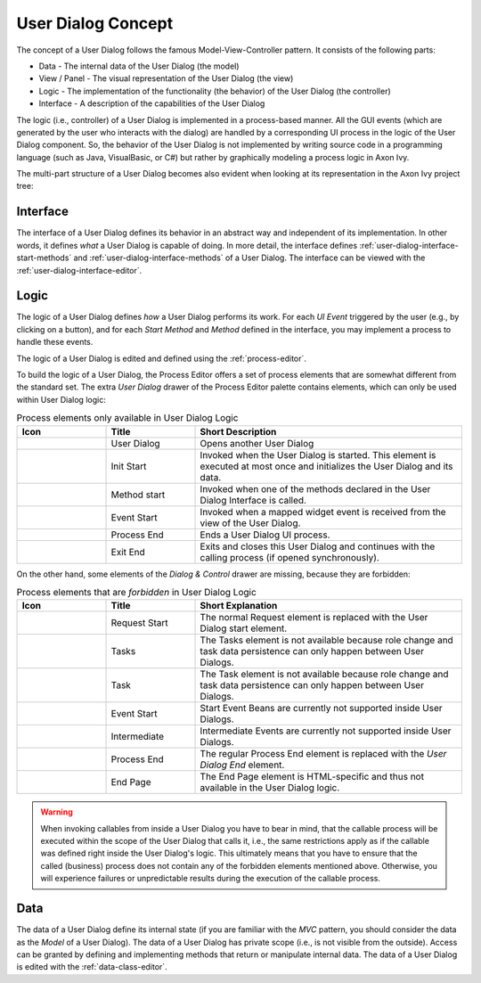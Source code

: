 


.. _user-dialog-concept:

User Dialog Concept
-------------------

The concept of a User Dialog follows the famous Model-View-Controller
pattern. It consists of the following parts:

-  Data - The internal data of the User Dialog (the model)

-  View / Panel - The visual representation of the User Dialog (the view)

-  Logic - The implementation of the functionality (the behavior) of the
   User Dialog (the controller)

-  Interface - A description of the capabilities of the User Dialog

The logic (i.e., controller) of a User Dialog is implemented in a process-based
manner. All the GUI events (which are generated by the user who interacts with
the dialog) are handled by a corresponding UI process in the logic of the User
Dialog component. So, the behavior of the User Dialog is not implemented by
writing source code in a programming language (such as Java, VisualBasic, or C#)
but rather by graphically modeling a process logic in Axon Ivy.

The multi-part structure of a User Dialog becomes also evident when
looking at its representation in the Axon Ivy project tree:


.. figure:: /_images/user-interface/user-dialog-projecttree.png


Interface
^^^^^^^^^

The interface of a User Dialog defines its behavior in an abstract way and
independent of its implementation. In other words, it defines *what* a User
Dialog is capable of doing. In more detail, the interface defines
:ref:`user-dialog-interface-start-methods` and
:ref:`user-dialog-interface-methods` of a User Dialog. The interface can be
viewed with the :ref:`user-dialog-interface-editor`.



Logic
^^^^^

The logic of a User Dialog defines *how* a User Dialog performs its work. For
each *UI Event* triggered by the user (e.g., by clicking on a button), and
for each *Start Method* and *Method* defined in the interface, you may implement
a process to handle these events.

The logic of a User Dialog is edited and defined using the :ref:`process-editor`.

To build the logic of a User Dialog, the Process Editor offers a set of
process elements that are somewhat different from the standard set. The
extra *User Dialog* drawer of the Process Editor palette contains
elements, which can only be used within User Dialog logic:

.. table:: Process elements only available in User Dialog Logic
   :widths: 20 20 60

   +-----------------------+-----------------------+-----------------------+
   | Icon                  | Title                 | Short Description     |
   +=======================+=======================+=======================+
   | |image0|              | User Dialog           | Opens another User    |
   |                       |                       | Dialog                |
   +-----------------------+-----------------------+-----------------------+
   | |image1|              | Init Start            | Invoked when the User |
   |                       |                       | Dialog is started.    |
   |                       |                       | This element is       |
   |                       |                       | executed at most once |
   |                       |                       | and initializes the   |
   |                       |                       | User Dialog and its   |
   |                       |                       | data.                 |
   +-----------------------+-----------------------+-----------------------+
   | |image2|              | Method start          | Invoked when one of   |
   |                       |                       | the methods declared  |
   |                       |                       | in the User Dialog    |
   |                       |                       | Interface is called.  |
   +-----------------------+-----------------------+-----------------------+
   | |image3|              | Event Start           | Invoked when a mapped |
   |                       |                       | widget event is       |
   |                       |                       | received from the     |
   |                       |                       | view of the User      |
   |                       |                       | Dialog.               |
   +-----------------------+-----------------------+-----------------------+
   | |image4|              | Process End           | Ends a User Dialog UI |
   |                       |                       | process.              |
   +-----------------------+-----------------------+-----------------------+
   | |image5|              | Exit End              | Exits and closes this |
   |                       |                       | User Dialog and       |
   |                       |                       | continues with the    |
   |                       |                       | calling process (if   |
   |                       |                       | opened                |
   |                       |                       | synchronously).       |
   +-----------------------+-----------------------+-----------------------+

On the other hand, some elements of the *Dialog & Control* drawer are
missing, because they are forbidden:

.. table:: Process elements that are *forbidden* in User Dialog Logic
   :widths: 20 20 60
   
   +-----------------------+-----------------------+-----------------------+
   | Icon                  | Title                 | Short Explanation     |
   +=======================+=======================+=======================+
   | |image21|             | Request Start         | The normal Request    |
   |                       |                       | element is replaced   |
   |                       |                       | with the User Dialog  |
   |                       |                       | start element.        |
   +-----------------------+-----------------------+-----------------------+
   | |image23|             | Tasks                 | The Tasks element is  |
   |                       |                       | not available because |
   |                       |                       | role change and task  |
   |                       |                       | data persistence can  |
   |                       |                       | only happen between   |
   |                       |                       | User Dialogs.         |
   +-----------------------+-----------------------+-----------------------+
   | |image24|             | Task                  | The Task element is   |
   |                       |                       | not available because |
   |                       |                       | role change and task  |
   |                       |                       | data persistence can  |
   |                       |                       | only happen between   |
   |                       |                       | User Dialogs.         |
   +-----------------------+-----------------------+-----------------------+
   | |image16|             | Event Start           | Start Event Beans are |
   |                       |                       | currently not         |
   |                       |                       | supported inside User |
   |                       |                       | Dialogs.              |
   +-----------------------+-----------------------+-----------------------+
   | |image26|             | Intermediate          | Intermediate Events   |
   |                       |                       | are currently not     |
   |                       |                       | supported inside User |
   |                       |                       | Dialogs.              |
   +-----------------------+-----------------------+-----------------------+
   | |image28|             | Process End           | The regular Process   |
   |                       |                       | End element is        |
   |                       |                       | replaced with the     |
   |                       |                       | *User Dialog End*     |
   |                       |                       | element.              |
   +-----------------------+-----------------------+-----------------------+
   | |image29|             | End Page              | The End Page element  |
   |                       |                       | is HTML-specific and  |
   |                       |                       | thus not available in |
   |                       |                       | the User Dialog       |
   |                       |                       | logic.                |
   +-----------------------+-----------------------+-----------------------+


.. warning::

   When invoking callables from inside a User Dialog you have to bear in mind,
   that the callable process will be executed within the scope of the User
   Dialog that calls it, i.e., the same restrictions apply as if the callable was
   defined right inside the User Dialog's logic. This ultimately means that you
   have to ensure that the called (business) process does not contain any of the
   forbidden elements mentioned above. Otherwise, you will experience failures or
   unpredictable results during the execution of the callable process.



Data
^^^^

The data of a User Dialog define its internal state (if you are familiar with
the *MVC* pattern, you should consider the data as the *Model* of a User
Dialog). The data of a User Dialog has private scope (i.e., is not visible from
the outside). Access can be granted by defining and implementing methods that
return or manipulate internal data. The data of a User Dialog is edited with the
:ref:`data-class-editor`.

.. |image0| image:: /_images/process-editor/elements/dialog-call.png
.. |image1| image:: /_images/process-editor/elements/hd-init-start.png
.. |image2| image:: /_images/process-editor/elements/hd-method-start.png
.. |image3| image:: /_images/process-editor/elements/hd-event-start.png
.. |image4| image:: /_images/process-editor/elements/hd-end.png
.. |image5| image:: /_images/process-editor/elements/hd-exit-end.png
.. |image16| image:: /_images/process-editor/elements/start-program.png
.. |image21| image:: /_images/process-editor/elements/start-request.png
.. |image23| image:: /_images/process-editor/elements/gateway-task-switch.png
.. |image24| image:: /_images/process-editor/elements/intermediate-task.png
.. |image26| image:: /_images/process-editor/elements/intermediate-wait.png
.. |image28| image:: /_images/process-editor/elements/end-task.png
.. |image29| image:: /_images/process-editor/elements/end-page.png
